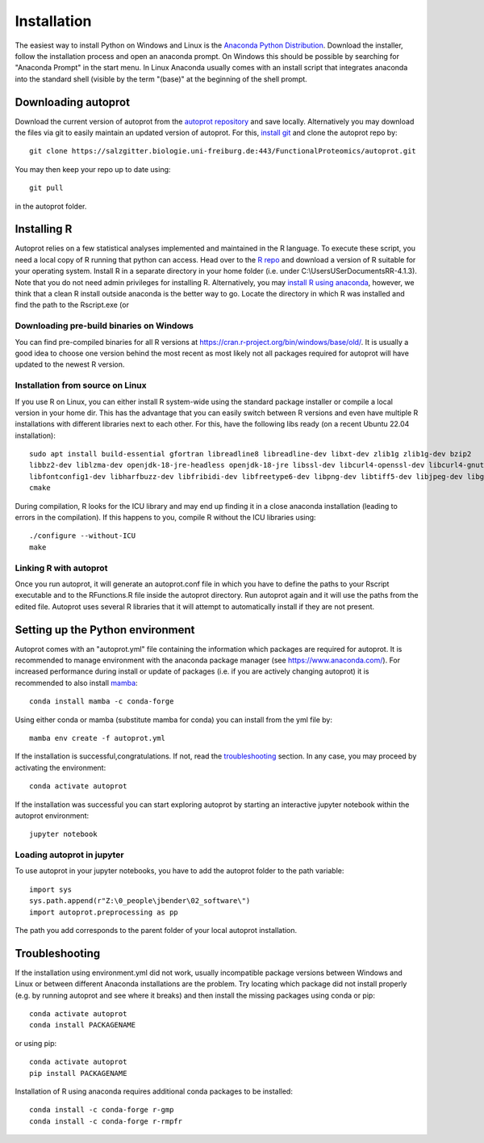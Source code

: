 ==============
Installation
==============

The easiest way to install Python on Windows and Linux is the `Anaconda Python Distribution <https://www.anaconda.com/products/individual>`_.
Download the installer, follow the installation process and open an anaconda prompt.
On Windows this should be possible by searching for "Anaconda Prompt" in the start menu.
In Linux Anaconda usually comes with an install script that integrates anaconda into the standard shell (visible by the term "(base)" at the beginning of the shell prompt.

Downloading autoprot
====================

Download the current version of autoprot from the `autoprot repository <https://salzgitter.biologie.uni-freiburg.de/FunctionalProteomics/autoprot>`_ and save locally.
Alternatively you may download the files via git to easily maintain an updated version of autoprot.
For this, `install git <https://git-scm.com/downloads>`_ and clone the autoprot repo by::

   git clone https://salzgitter.biologie.uni-freiburg.de:443/FunctionalProteomics/autoprot.git

You may then keep your repo up to date using::

    git pull

in the autoprot folder.

Installing R
============

Autoprot relies on a few statistical analyses implemented and maintained in the R language.
To execute these script, you need a local copy of R running that python can access.
Head over to the `R repo <https://cran.r-project.org/bin/>`_ and download a version of R suitable for your operating system.
Install R in a separate directory in your home folder (i.e. under C:\\Users\USer\Documents\R\R-4.1.3).
Note that you do not need admin privileges for installing R.
Alternatively, you may `install R using anaconda <https://docs.anaconda.com/anaconda/user-guide/tasks/using-r-language/>`_,
however, we think that a clean R install outside anaconda is the better way to go.
Locate the directory in which R was installed and find the path to the Rscript.exe (or

Downloading pre-build binaries on Windows
-----------------------------------------
You can find pre-compiled binaries for all R versions at https://cran.r-project.org/bin/windows/base/old/.
It is usually a good idea to choose one version behind the most recent as most likely not all packages required for autoprot
will have updated to the newest R version.

Installation from source on Linux
---------------------------------

If you use R on Linux, you can either install R system-wide using the standard package installer or compile a local version in your home dir.
This has the advantage that you can easily switch between R versions and even have multiple R installations with different
libraries next to each other. For this, have the following libs ready (on a recent Ubuntu 22.04 installation)::

      sudo apt install build-essential gfortran libreadline8 libreadline-dev libxt-dev zlib1g zlib1g-dev bzip2
      libbz2-dev liblzma-dev openjdk-18-jre-headless openjdk-18-jre libssl-dev libcurl4-openssl-dev libcurl4-gnutls-dev
      libfontconfig1-dev libharfbuzz-dev libfribidi-dev libfreetype6-dev libpng-dev libtiff5-dev libjpeg-dev libgmp3-dev
      cmake

During compilation, R looks for the ICU library and may end up finding it in a close anaconda installation (leading to errors in the compilation).
If this happens to you, compile R without the ICU libraries using::

    ./configure --without-ICU
    make

Linking R with autoprot
-----------------------

Once you run autoprot, it will generate an autoprot.conf file in which you have to define the paths to your Rscript executable and to the RFunctions.R file inside the autoprot directory.
Run autoprot again and it will use the paths from the edited file.
Autoprot uses several R libraries that it will attempt to automatically install if they are not present.

Setting up the Python environment
=================================

Autoprot comes with an "autoprot.yml" file containing the information which packages are required for autoprot.
It is recommended to manage environment with the anaconda package manager (see https://www.anaconda.com/).
For increased performance during install or update of packages (i.e. if you are actively changing autoprot) it is recommended
to also install `mamba <https://mamba.readthedocs.io/en/latest/>`_::

    conda install mamba -c conda-forge

Using either conda or mamba (substitute mamba for conda) you can install from the yml file by::

    mamba env create -f autoprot.yml

If the installation is successful,congratulations.
If not, read the troubleshooting_ section.
In any case, you may proceed by activating the environment::

    conda activate autoprot

If the installation was successful you can start exploring autoprot by starting an interactive jupyter notebook within the autoprot environment::

    jupyter notebook

Loading autoprot in jupyter
---------------------------

To use autoprot in your jupyter notebooks, you have to add the autoprot folder to the path variable::

    import sys
    sys.path.append(r"Z:\0_people\jbender\02_software\")
    import autoprot.preprocessing as pp

The path you add corresponds to the parent folder of your local autoprot installation.

Troubleshooting
===============
.. _:troubleshooting:

If the installation using environment.yml did not work, usually incompatible package versions between Windows and Linux or between different Anaconda installations are the problem.
Try locating which package did not install properly (e.g. by running autoprot and see where it breaks) and then install the missing packages using conda or pip::

    conda activate autoprot
    conda install PACKAGENAME

or using pip::

    conda activate autoprot
    pip install PACKAGENAME

Installation of R using anaconda requires additional conda packages to be installed::

    conda install -c conda-forge r-gmp
    conda install -c conda-forge r-rmpfr

